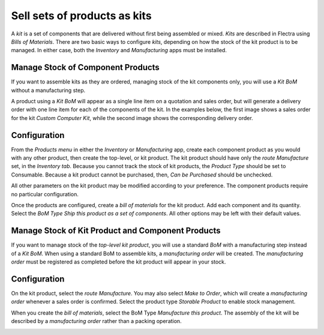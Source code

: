 =============================
Sell sets of products as kits
=============================

A *kit* is a set of components that are delivered without first being
assembled or mixed. *Kits* are described in Flectra using *Bills of
Materials*. There are two basic ways to configure *kits*, depending
on how the stock of the kit product is to be managed. In either case,
both the *Inventory* and *Manufacturing* apps must be installed.

Manage Stock of Component Products
==================================

If you want to assemble kits as they are ordered, managing stock of the
kit components only, you will use a *Kit BoM* without a manufacturing
step.

A product using a *Kit BoM* will appear as a single line item on a
quotation and sales order, but will generate a delivery order with one
line item for each of the components of the kit. In the examples below,
the first image shows a sales order for the kit *Custom Computer Kit*,
while the second image shows the corresponding delivery order.

.. image:: media/kit_shipping_01.png
    :align: center

.. image:: media/kit_shipping_02.png
    :align: center

Configuration
=============

From the *Products menu* in either the *Inventory* or
*Manufacturing* app, create each component product as you would with
any other product, then create the top-level, or kit product. The kit
product should have only the *route Manufacture* set, in the
*Inventory tab*. Because you cannot track the stock of kit products,
the *Product Type* should be set to Consumable. Because a kit product
cannot be purchased, then, *Can be Purchased* should be unchecked.

All other parameters on the kit product may be modified according to
your preference. The component products require no particular
configuration.

.. image:: media/kit_shipping_03.png
    :align: center

Once the products are configured, create a *bill of materials* for the
kit product. Add each component and its quantity. Select the *BoM Type
Ship this product as a set of components*. All other options may be
left with their default values.

.. image:: media/kit_shipping_04.png
    :align: center

Manage Stock of Kit Product and Component Products
==================================================

If you want to manage stock of the *top-level kit product*, you will
use a standard *BoM* with a manufacturing step instead of a *Kit
BoM*. When using a standard BoM to assemble kits, a *manufacturing
order* will be created. The *manufacturing order* must be registered
as completed before the kit product will appear in your stock.

Configuration
=============

On the kit product, select the *route Manufacture*. You may also
select *Make to Order*, which will create a *manufacturing order*
whenever a sales order is confirmed. Select the product type *Storable
Product* to enable stock management.

.. image:: media/kit_shipping_05.png
    :align: center

When you create the *bill of materials*, select the BoM Type
*Manufacture this product*. The assembly of the kit will be described
by a *manufacturing order* rather than a packing operation.

.. image:: media/kit_shipping_06.png
    :align: center